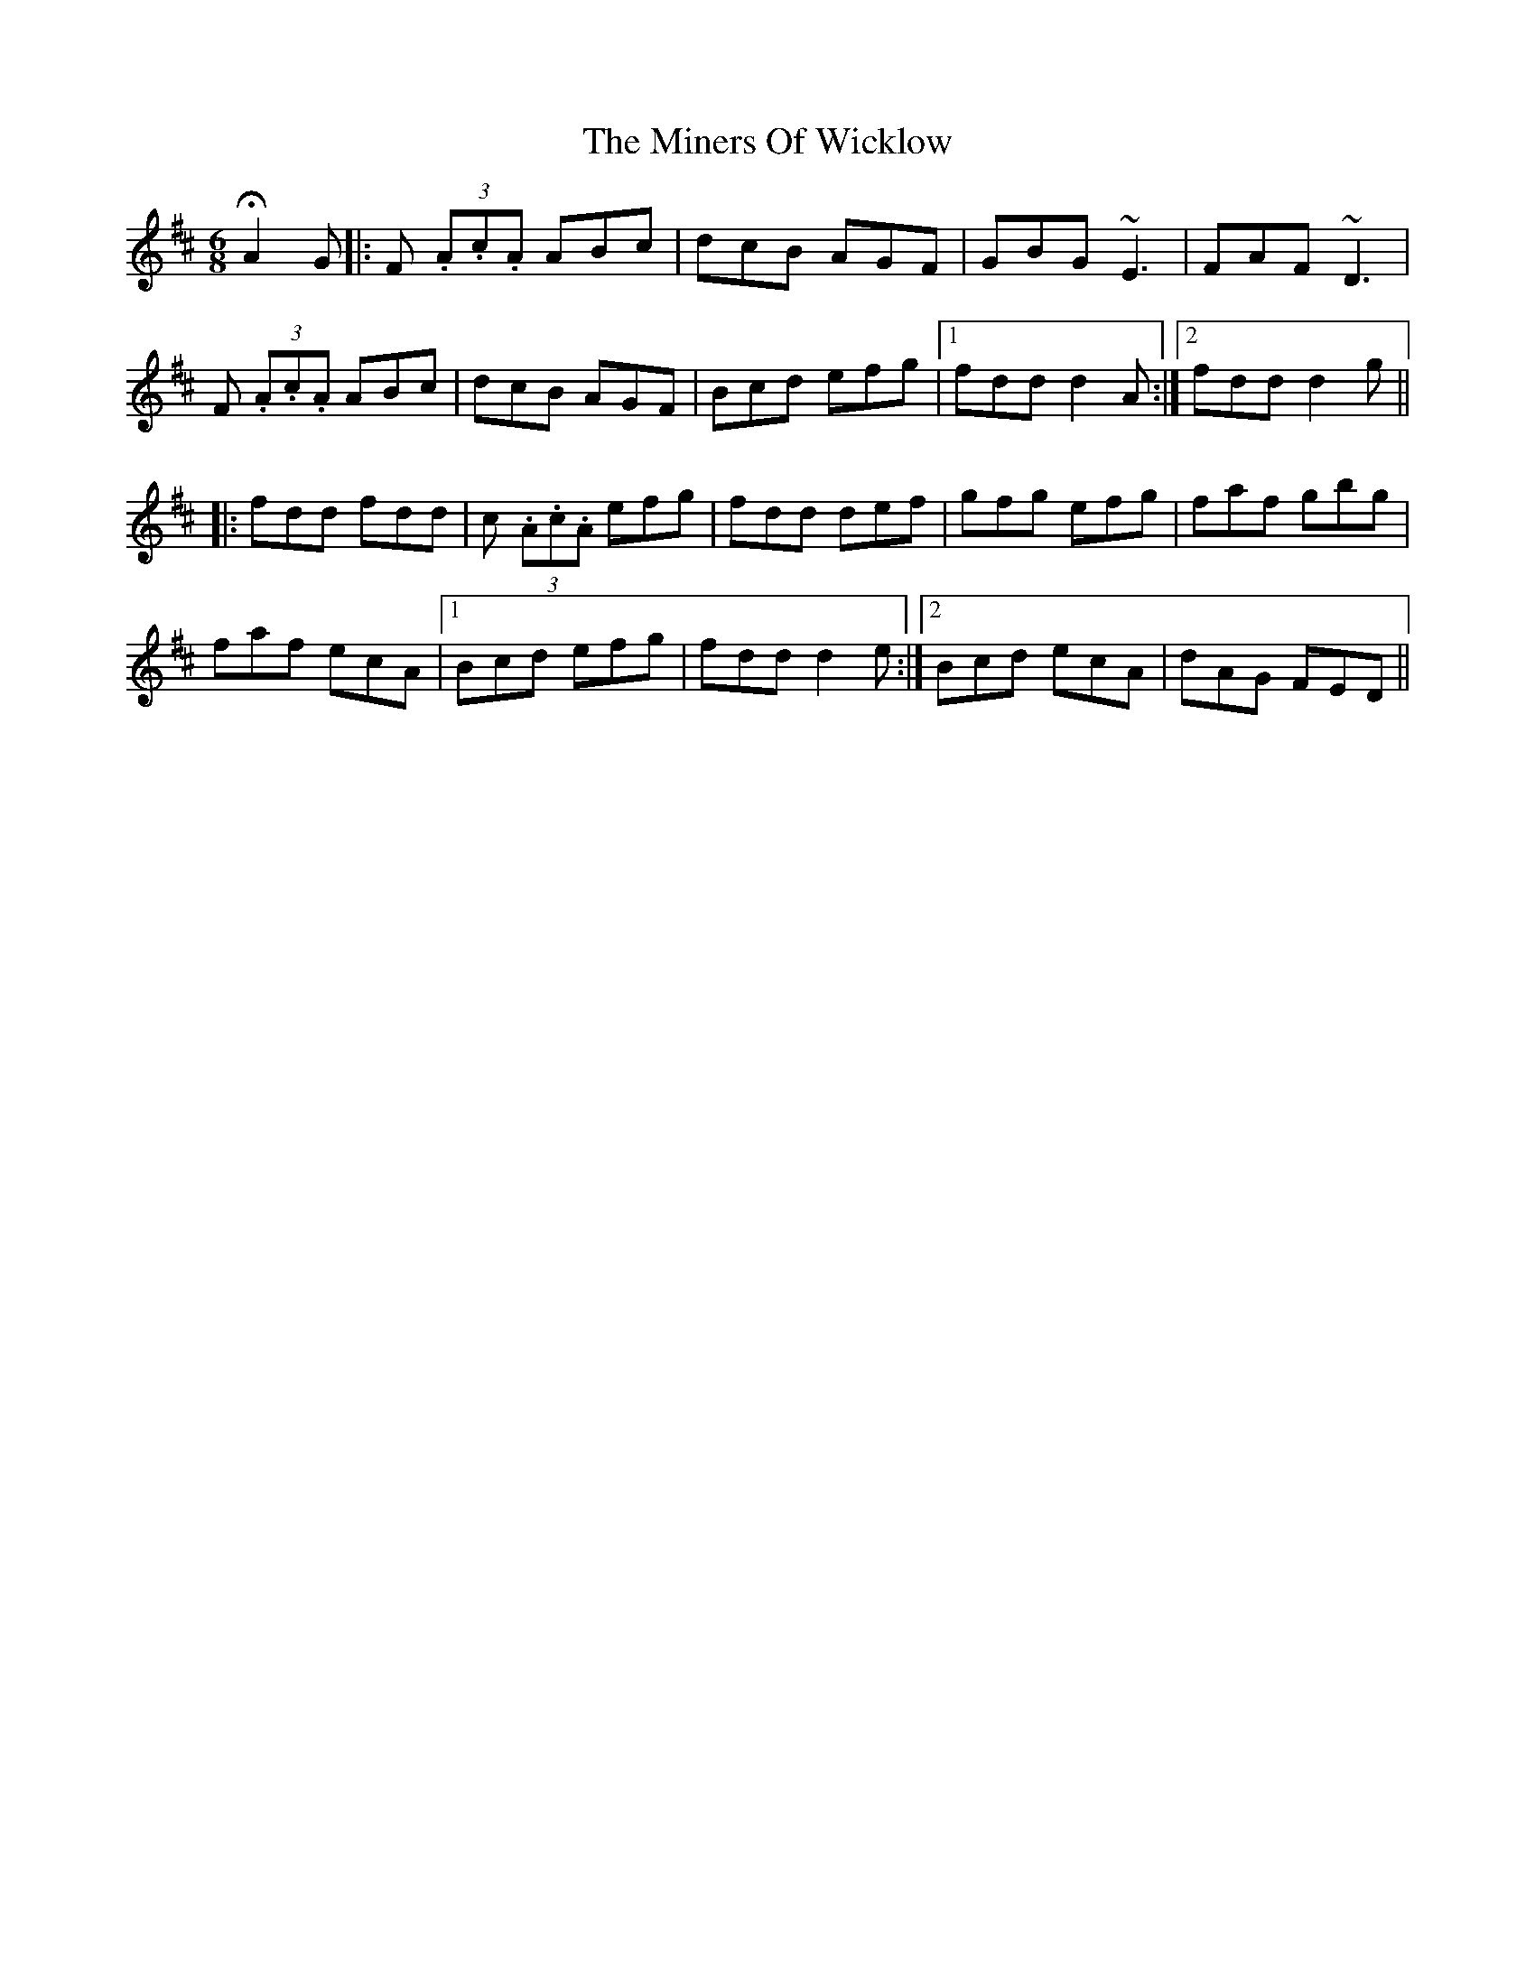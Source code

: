 X: 26870
T: Miners Of Wicklow, The
R: jig
M: 6/8
K: Dmajor
HA2G|:F (3.A.c.A ABc|dcB AGF|GBG ~E3|FAF ~D3|
F (3.A.c.A ABc|dcB AGF|Bcd efg|1 fdd d2A:|2 fdd d2g||
|:fdd fdd|c (3.A.c.A efg|fdd def|gfg efg|faf gbg|
faf ecA|1 Bcd efg|fdd d2e:|2 Bcd ecA|dAG FED||

